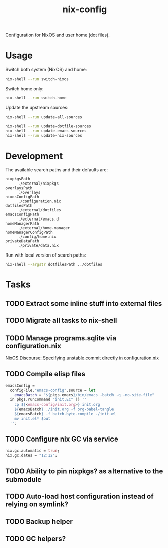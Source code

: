#+TITLE: nix-config
Configuration for NixOS and user home (dot files).

* Usage
Switch both system (NixOS) and home:
#+BEGIN_SRC sh
nix-shell --run switch-nixos
#+end_src

Switch home only:
#+BEGIN_SRC sh
nix-shell --run switch-home
#+end_src

Update the upstream sources:
#+BEGIN_SRC sh
nix-shell --run update-all-sources

nix-shell --run update-dotfile-sources
nix-shell --run update-emacs-sources
nix-shell --run update-nix-sources
#+end_src

* Development
The available search paths and their defaults are:
- =nixpkgsPath= :: =./external/nixpkgs=
- =overlaysPath= :: =./overlays=
- =nixosConfigPath= :: =./configuration.nix=
- =dotfilesPath= :: =./external/dotfiles=
- =emacsConfigPath= :: =./external/emacs.d=
- =homeManagerPath= :: =./external/home-manager=
- =homeManagerConfigPath= :: =./config/home.nix=
- =privateDataPath= :: =./private/data.nix=

Run with local version of search paths:
#+begin_src sh
nix-shell --argstr dotfilesPath ../dotfiles
#+end_src

* Tasks
** TODO Extract some inline stuff into external files
** TODO Migrate all tasks to nix-shell
** TODO Manage programs.sqlite via configuration.nix
[[https://discourse.nixos.org/t/specifying-unstable-commit-directly-in-configuration-nix/3366][NixOS Discourse: Specifying unstable commit directly in configuration.nix]]
** TODO Compile elisp files
#+begin_src nix
emacsConfig =
  configFile."emacs-config".source = let
    emacsBatch = "${pkgs.emacs}/bin/emacs -batch -q -no-site-file"
  in pkgs.runCommand "init.EC" {} ''
    cp ${<emacs-config/init.org>} init.org
    ${emacsBatch} ./init.org -f org-babel-tangle
    ${emacsBatch} -f batch-byte-compile ./init.el
    mv init.el* $out
  '';
#+end_src
** TODO Configure nix GC via service
#+begin_src nix
nix.gc.automatic = true;
nix.gc.dates = "12:12";
#+end_src
** TODO Ability to pin nixpkgs? as alternative to the submodule
** TODO Auto-load host configuration instead of relying on symlink?
** TODO Backup helper
** TODO GC helpers?
